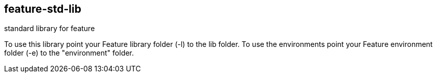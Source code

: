 feature-std-lib
---------------
standard library for feature

To use this library point your Feature library folder (-l) to the lib folder.
To use the environments point your Feature environment folder (-e) to the "environment" folder.


